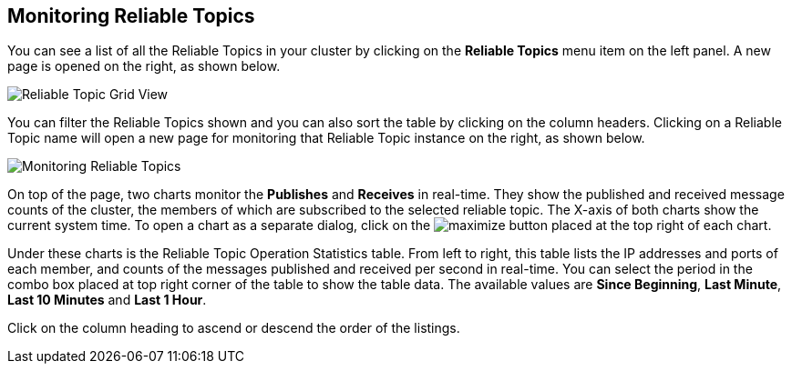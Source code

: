 
[[monitoring-reliable-topics]]
== Monitoring Reliable Topics

You can see a list of all the Reliable Topics in your cluster by clicking on the **Reliable Topics** menu item on the left panel. A new
page is opened on the right, as shown below.

image::ReliableTopicGridView.png[Reliable Topic Grid View]

You can filter the Reliable Topics shown and you can also sort the table by clicking on the column headers. Clicking on
a Reliable Topic name will open a new page for monitoring that Reliable Topic instance on the right, as shown below.

image::MonitoringReliableTopics.png[Monitoring Reliable Topics]

On top of the page, two charts monitor the **Publishes** and **Receives** in real-time. They show the published and received message counts of the cluster, the members of which are subscribed to the selected reliable topic. The X-axis of both charts show the current system time. To open a chart as a separate dialog, click on the image:MaximizeChart.jpg[maximize] button placed at the top right of each chart.

Under these charts is the Reliable Topic Operation Statistics table. From left to right, this table lists the IP addresses and ports of each member, and counts of the messages published and received per second in real-time. You can select the period in the combo box placed at top right corner of the table to show the table data. The available values are **Since Beginning**, **Last Minute**, **Last 10 Minutes** and **Last 1 Hour**.

Click on the column heading to ascend or descend the order of the listings.

